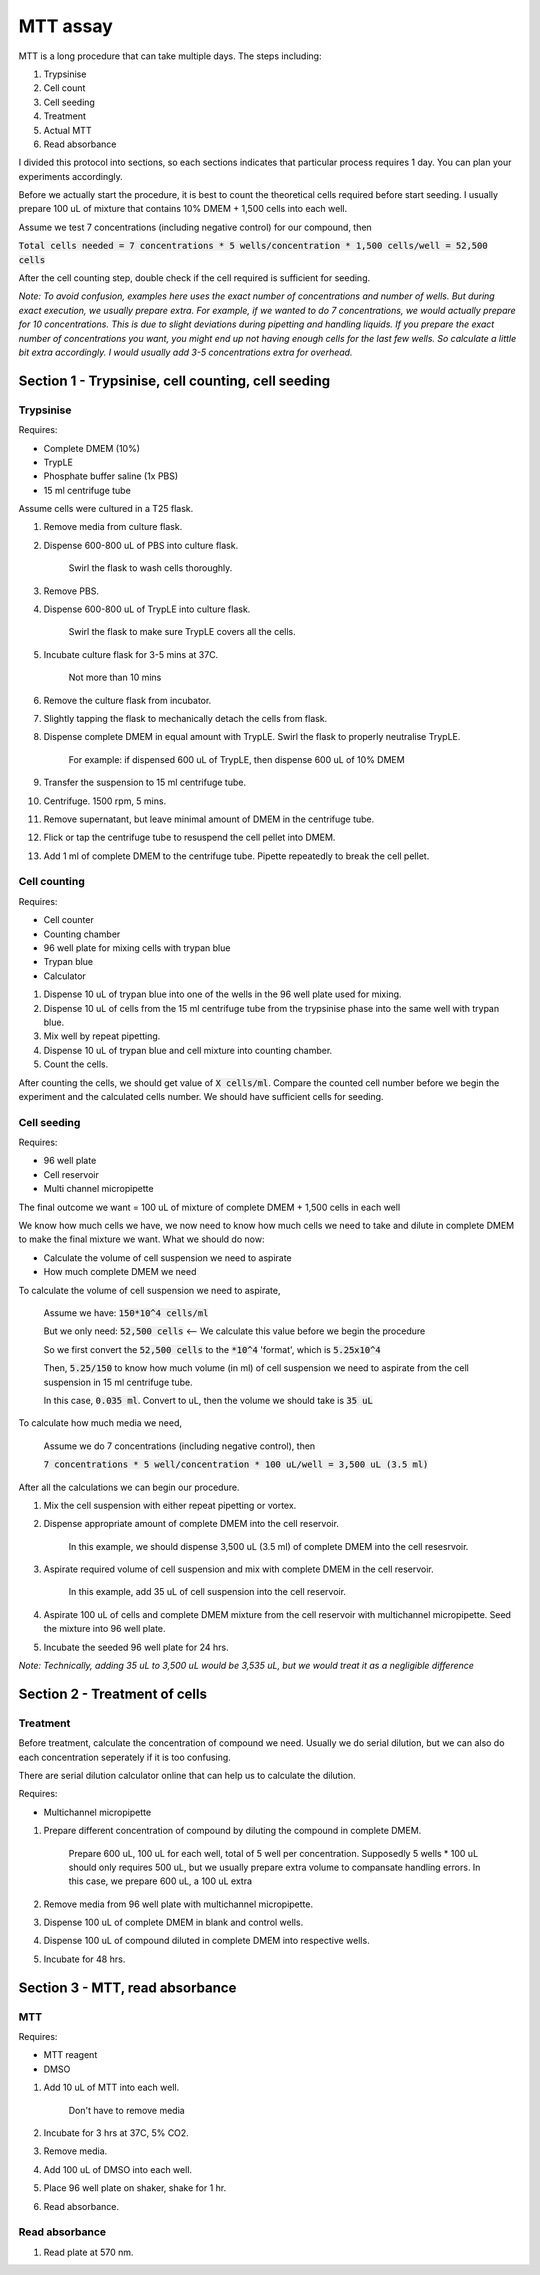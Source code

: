 MTT assay
=========
MTT is a long procedure that can take multiple days. The steps including:

#. Trypsinise
#. Cell count
#. Cell seeding
#. Treatment
#. Actual MTT
#. Read absorbance

I divided this protocol into sections, so each sections indicates that particular process requires 1 day. You can plan your experiments accordingly. 

Before we actually start the procedure, it is best to count the theoretical cells required before start seeding. I usually prepare 100 uL of mixture that contains 10% DMEM + 1,500 cells into each well.

Assume we test 7 concentrations (including negative control) for our compound, then 

:code:`Total cells needed = 7 concentrations * 5 wells/concentration * 1,500 cells/well = 52,500 cells` 

After the cell counting step, double check if the cell required is sufficient for seeding. 

*Note: To avoid confusion, examples here uses the exact number of concentrations and number of wells. But during exact execution, we usually prepare extra. For example, if we wanted to do 7 concentrations, we would actually prepare for 10 concentrations. This is due to slight deviations during pipetting and handling liquids. If you prepare the exact number of concentrations you want, you might end up not having enough cells for the last few wells. So calculate a little bit extra accordingly. I would usually add 3-5 concentrations extra for overhead.*


Section 1 - Trypsinise, cell counting, cell seeding
---------------------------------------------------

Trypsinise
~~~~~~~~~~
Requires:

* Complete DMEM (10%)
* TrypLE
* Phosphate buffer saline (1x PBS)
* 15 ml centrifuge tube

Assume cells were cultured in a T25 flask. 

#. Remove media from culture flask. 
#. Dispense 600-800 uL of PBS into culture flask. 

    Swirl the flask to wash cells thoroughly. 

#. Remove PBS. 
#. Dispense 600-800 uL of TrypLE into culture flask. 

    Swirl the flask to make sure TrypLE covers all the cells. 

#. Incubate culture flask for 3-5 mins at 37C.

    Not more than 10 mins

#. Remove the culture flask from incubator. 
#. Slightly tapping the flask to mechanically detach the cells from flask. 
#. Dispense complete DMEM in equal amount with TrypLE. Swirl the flask to properly neutralise TrypLE. 

    For example: if dispensed 600 uL of TrypLE, then dispense 600 uL of 10% DMEM

#. Transfer the suspension to 15 ml centrifuge tube. 
#. Centrifuge. 1500 rpm, 5 mins. 
#. Remove supernatant, but leave minimal amount of DMEM in the centrifuge tube. 
#. Flick or tap the centrifuge tube to resuspend the cell pellet into DMEM. 
#. Add 1 ml of complete DMEM to the centrifuge tube. Pipette repeatedly to break the cell pellet. 

Cell counting
~~~~~~~~~~~~~
Requires:

* Cell counter
* Counting chamber
* 96 well plate for mixing cells with trypan blue
* Trypan blue
* Calculator 

#. Dispense 10 uL of trypan blue into one of the wells in the 96 well plate used for mixing. 
#. Dispense 10 uL of cells from the 15 ml centrifuge tube from the trypsinise phase into the same well with trypan blue. 
#. Mix well by repeat pipetting. 
#. Dispense 10 uL of trypan blue and cell mixture into counting chamber. 
#. Count the cells. 

After counting the cells, we should get value of :code:`X cells/ml`. Compare the counted cell number before we begin the experiment and the calculated cells number. We should have sufficient cells for seeding. 

Cell seeding
~~~~~~~~~~~~
Requires:

* 96 well plate 
* Cell reservoir
* Multi channel micropipette

The final outcome we want = 100 uL of mixture of complete DMEM + 1,500 cells in each well

We know how much cells we have, we now need to know how much cells we need to take and dilute in complete DMEM to make the final mixture we want. What we should do now:

* Calculate the volume of cell suspension we need to aspirate
* How much complete DMEM we need 

To calculate the volume of cell suspension we need to aspirate, 

    Assume we have: :code:`150*10^4 cells/ml`
    
    But we only need: :code:`52,500 cells` <-- We calculate this value before we begin the procedure 
    
    So we first convert the :code:`52,500 cells` to the :code:`*10^4` 'format', which is :code:`5.25x10^4`
    
    Then, :code:`5.25/150` to know how much volume (in ml) of cell suspension we need to aspirate from the cell suspension in 15 ml centrifuge tube. 
    
    In this case, :code:`0.035 ml`. Convert to uL, then the volume we should take is :code:`35 uL`

To calculate how much media we need, 

    Assume we do 7 concentrations (including negative control), then

    :code:`7 concentrations * 5 well/concentration * 100 uL/well = 3,500 uL (3.5 ml)`

After all the calculations we can begin our procedure. 

#. Mix the cell suspension with either repeat pipetting or vortex. 
#. Dispense appropriate amount of complete DMEM into the cell reservoir. 

    In this example, we should dispense 3,500 uL (3.5 ml) of complete DMEM into the cell resesrvoir.

#. Aspirate required volume of cell suspension and mix with complete DMEM in the cell reservoir.

    In this example, add 35 uL of cell suspension into the cell reservoir.

#. Aspirate 100 uL of cells and complete DMEM mixture from the cell reservoir with multichannel micropipette. Seed the mixture into 96 well plate. 
#. Incubate the seeded 96 well plate for 24 hrs. 

*Note: Technically, adding 35 uL to 3,500 uL would be 3,535 uL, but we would treat it as a negligible difference*


Section 2 - Treatment of cells
------------------------------

Treatment
~~~~~~~~~
Before treatment, calculate the concentration of compound we need. Usually we do serial dilution, but we can also do each concentration seperately if it is too confusing. 

There are serial dilution calculator online that can help us to calculate the dilution. 

Requires:

* Multichannel micropipette 

#. Prepare different concentration of compound by diluting the compound in complete DMEM.

    Prepare 600 uL, 100 uL for each well, total of 5 well per concentration. Supposedly 5 wells * 100 uL should only requires 500 uL, but we usually prepare extra volume to compansate handling errors. In this case, we prepare 600 uL, a 100 uL extra  

#. Remove media from 96 well plate with multichannel micropipette. 
#. Dispense 100 uL of complete DMEM in blank and control wells. 
#. Dispense 100 uL of compound diluted in complete DMEM into respective wells. 
#. Incubate for 48 hrs. 


Section 3 - MTT, read absorbance
--------------------------------

MTT
~~~
Requires:

* MTT reagent
* DMSO

#. Add 10 uL of MTT into each well.

    Don't have to remove media

#. Incubate for 3 hrs at 37C, 5% CO2.
#. Remove media. 
#. Add 100 uL of DMSO into each well. 
#. Place 96 well plate on shaker, shake for 1 hr.
#. Read absorbance. 

Read absorbance
~~~~~~~~~~~~~~~
#. Read plate at 570 nm. 
